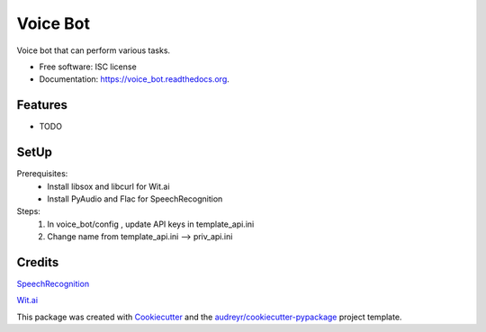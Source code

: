 ===============================
Voice Bot
===============================

.. image:: https://readthedocs.org/projects/voice_bot/badge/?version=latest
        :target: https://readthedocs.org/projects/voice_bot/?badge=latest
        :alt: Documentation Status

.. image:: https://api.codacy.com/project/badge/grade/50657079b6b444d6a575b46023b27d18
    :target: https://www.codacy.com/app/timothyk7/voice_bot


Voice bot that can perform various tasks. 

* Free software: ISC license
* Documentation: https://voice_bot.readthedocs.org.

Features
--------

* TODO

SetUp
--------

Prerequisites:
 * Install libsox and libcurl for Wit.ai
 * Install PyAudio and Flac for SpeechRecognition

Steps:
 1. In voice_bot/config , update API keys in template_api.ini
 2. Change name from template_api.ini --> priv_api.ini


Credits
---------

`SpeechRecognition <https://pypi.python.org/pypi/SpeechRecognition/>`_

`Wit.ai <https://wit.ai/docs>`_

This package was created with Cookiecutter_ and the `audreyr/cookiecutter-pypackage`_ project template.

.. _Cookiecutter: https://github.com/audreyr/cookiecutter
.. _`audreyr/cookiecutter-pypackage`: https://github.com/audreyr/cookiecutter-pypackage
